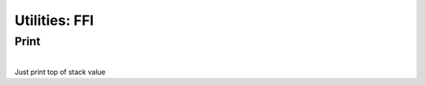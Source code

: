 .. meta::
   :description: Generic Stack VM for Scripting Languages.
   :twitter:description: Generic Stack VM for Scripting Languages.

Utilities: FFI
==============

.. rst-class:: lead

Print
-----

.. rst-class:: lead
   
   Minimal print utility
   
|
| Just print top of stack value

